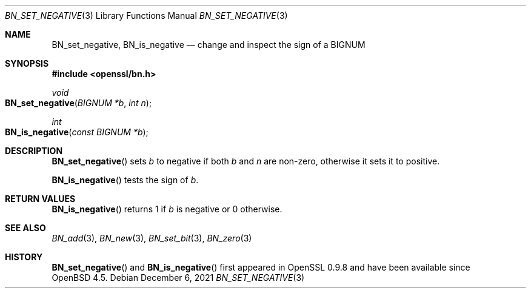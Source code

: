 .\"	$OpenBSD: BN_set_negative.3,v 1.6 2021/12/06 19:45:27 schwarze Exp $
.\"
.\" Copyright (c) 2016 Ingo Schwarze <schwarze@openbsd.org>
.\"
.\" Permission to use, copy, modify, and distribute this software for any
.\" purpose with or without fee is hereby granted, provided that the above
.\" copyright notice and this permission notice appear in all copies.
.\"
.\" THE SOFTWARE IS PROVIDED "AS IS" AND THE AUTHOR DISCLAIMS ALL WARRANTIES
.\" WITH REGARD TO THIS SOFTWARE INCLUDING ALL IMPLIED WARRANTIES OF
.\" MERCHANTABILITY AND FITNESS. IN NO EVENT SHALL THE AUTHOR BE LIABLE FOR
.\" ANY SPECIAL, DIRECT, INDIRECT, OR CONSEQUENTIAL DAMAGES OR ANY DAMAGES
.\" WHATSOEVER RESULTING FROM LOSS OF USE, DATA OR PROFITS, WHETHER IN AN
.\" ACTION OF CONTRACT, NEGLIGENCE OR OTHER TORTIOUS ACTION, ARISING OUT OF
.\" OR IN CONNECTION WITH THE USE OR PERFORMANCE OF THIS SOFTWARE.
.\"
.Dd $Mdocdate: December 6 2021 $
.Dt BN_SET_NEGATIVE 3
.Os
.Sh NAME
.Nm BN_set_negative ,
.Nm BN_is_negative
.Nd change and inspect the sign of a BIGNUM
.Sh SYNOPSIS
.In openssl/bn.h
.Ft void
.Fo BN_set_negative
.Fa "BIGNUM *b"
.Fa "int n"
.Fc
.Ft int
.Fo BN_is_negative
.Fa "const BIGNUM *b"
.Fc
.Sh DESCRIPTION
.Fn BN_set_negative
sets
.Fa b
to negative if both
.Fa b
and
.Fa n
are non-zero, otherwise it sets it to positive.
.Pp
.Fn BN_is_negative
tests the sign of
.Fa b .
.Sh RETURN VALUES
.Fn BN_is_negative
returns 1 if
.Fa b
is negative or 0 otherwise.
.Sh SEE ALSO
.Xr BN_add 3 ,
.Xr BN_new 3 ,
.Xr BN_set_bit 3 ,
.Xr BN_zero 3
.Sh HISTORY
.Fn BN_set_negative
and
.Fn BN_is_negative
first appeared in OpenSSL 0.9.8 and have been available since
.Ox 4.5 .
